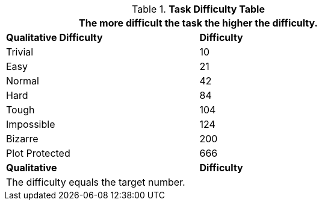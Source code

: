 .*Task Difficulty Table*
[width="75%",cols="<,^",frame="all"]
|===
2+<|The more difficult the task the higher the difficulty.

s|Qualitative Difficulty
s|Difficulty

|Trivial

|10

|Easy

|21

|Normal

|42

|Hard

|84

|Tough

|104

|Impossible

|124

|Bizarre

|200

|Plot Protected
|666

s|Qualitative
s|Difficulty

2+<|The difficulty equals the target number. 

|===
